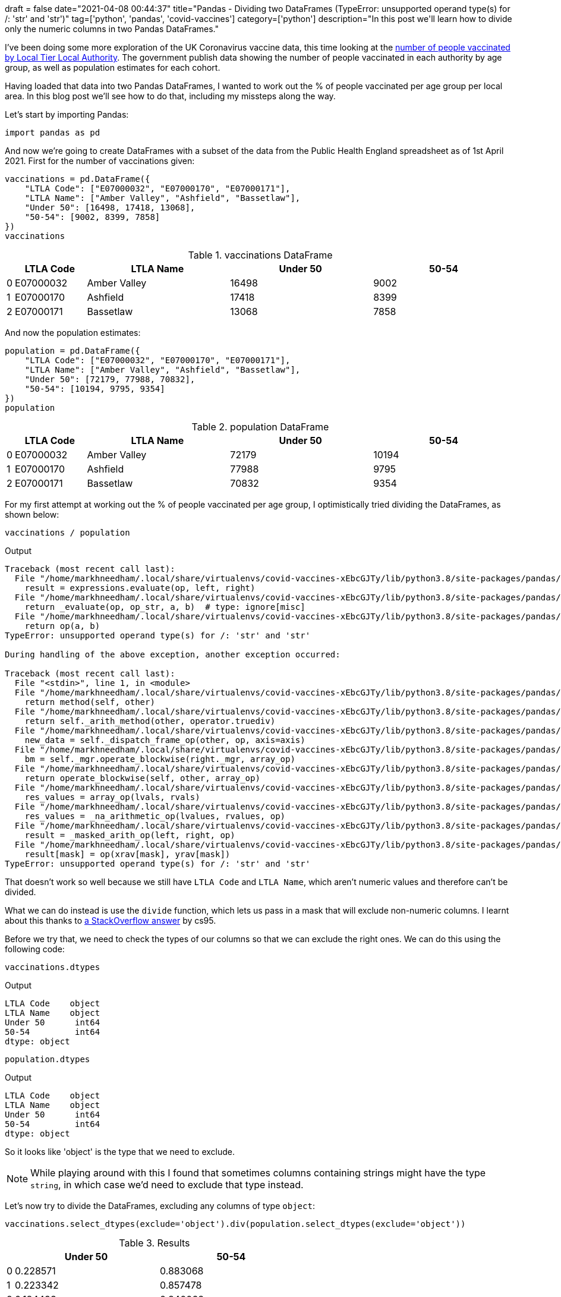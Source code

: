 +++
draft = false
date="2021-04-08 00:44:37"
title="Pandas - Dividing two DataFrames (TypeError: unsupported operand type(s) for /: 'str' and 'str')"
tag=['python', 'pandas', 'covid-vaccines']
category=['python']
description="In this post we'll learn how to divide only the numeric columns in two Pandas DataFrames."
+++

I've been doing some more exploration of the UK Coronavirus vaccine data, this time looking at the https://www.england.nhs.uk/statistics/statistical-work-areas/covid-19-vaccinations/[number of people vaccinated by Local Tier Local Authority^]. 
The government publish data showing the number of people vaccinated in each authority by age group, as well as population estimates for each cohort. 

Having loaded that data into two Pandas DataFrames, I wanted to work out the % of people vaccinated per age group per local area.
In this blog post we'll see how to do that, including my missteps along the way. 

Let's start by importing Pandas:

[source, python]
----
import pandas as pd
----

And now we're going to create DataFrames with a subset of the data from the Public Health England spreadsheet as of 1st April 2021. 
First for the number of vaccinations given:

[source, python]
----
vaccinations = pd.DataFrame({
    "LTLA Code": ["E07000032", "E07000170", "E07000171"],
    "LTLA Name": ["Amber Valley", "Ashfield", "Bassetlaw"],
    "Under 50": [16498, 17418, 13068],
    "50-54": [9002, 8399, 7858]   
})
vaccinations
----

.vaccinations DataFrame
[opts="header", cols="1,10,20,20,20"]
|===
|    |LTLA Code  |   LTLA Name | Under 50  |50-54
|0 | E07000032 | Amber Valley   |  16498  | 9002
|1  |E07000170   |   Ashfield   |  17418  | 8399
|2  |E07000171    | Bassetlaw   |  13068  | 7858
|===

And now the population estimates:

[source,python]
----
population = pd.DataFrame({
    "LTLA Code": ["E07000032", "E07000170", "E07000171"],
    "LTLA Name": ["Amber Valley", "Ashfield", "Bassetlaw"],
    "Under 50": [72179, 77988, 70832],
    "50-54": [10194, 9795, 9354]    
})
population
----

.population DataFrame
[opts="header", cols="1,10,20,20,20"]
|===
|    |LTLA Code  |   LTLA Name | Under 50  |50-54
|0 | E07000032 | Amber Valley   |  72179  | 10194
|1  |E07000170   |   Ashfield   | 77988  | 9795
|2  |E07000171    | Bassetlaw   |   70832  | 9354
|===

For my first attempt at working out the % of people vaccinated per age group, I optimistically tried dividing the DataFrames, as shown below:

[source, python]
----
vaccinations / population
----

.Output
[source, text]
----
Traceback (most recent call last):
  File "/home/markhneedham/.local/share/virtualenvs/covid-vaccines-xEbcGJTy/lib/python3.8/site-packages/pandas/core/ops/array_ops.py", line 142, in _na_arithmetic_op
    result = expressions.evaluate(op, left, right)
  File "/home/markhneedham/.local/share/virtualenvs/covid-vaccines-xEbcGJTy/lib/python3.8/site-packages/pandas/core/computation/expressions.py", line 235, in evaluate
    return _evaluate(op, op_str, a, b)  # type: ignore[misc]
  File "/home/markhneedham/.local/share/virtualenvs/covid-vaccines-xEbcGJTy/lib/python3.8/site-packages/pandas/core/computation/expressions.py", line 69, in _evaluate_standard
    return op(a, b)
TypeError: unsupported operand type(s) for /: 'str' and 'str'

During handling of the above exception, another exception occurred:

Traceback (most recent call last):
  File "<stdin>", line 1, in <module>
  File "/home/markhneedham/.local/share/virtualenvs/covid-vaccines-xEbcGJTy/lib/python3.8/site-packages/pandas/core/ops/common.py", line 65, in new_method
    return method(self, other)
  File "/home/markhneedham/.local/share/virtualenvs/covid-vaccines-xEbcGJTy/lib/python3.8/site-packages/pandas/core/arraylike.py", line 113, in __truediv__
    return self._arith_method(other, operator.truediv)
  File "/home/markhneedham/.local/share/virtualenvs/covid-vaccines-xEbcGJTy/lib/python3.8/site-packages/pandas/core/frame.py", line 5982, in _arith_method
    new_data = self._dispatch_frame_op(other, op, axis=axis)
  File "/home/markhneedham/.local/share/virtualenvs/covid-vaccines-xEbcGJTy/lib/python3.8/site-packages/pandas/core/frame.py", line 6018, in _dispatch_frame_op
    bm = self._mgr.operate_blockwise(right._mgr, array_op)
  File "/home/markhneedham/.local/share/virtualenvs/covid-vaccines-xEbcGJTy/lib/python3.8/site-packages/pandas/core/internals/managers.py", line 374, in operate_blockwise
    return operate_blockwise(self, other, array_op)
  File "/home/markhneedham/.local/share/virtualenvs/covid-vaccines-xEbcGJTy/lib/python3.8/site-packages/pandas/core/internals/ops.py", line 54, in operate_blockwise
    res_values = array_op(lvals, rvals)
  File "/home/markhneedham/.local/share/virtualenvs/covid-vaccines-xEbcGJTy/lib/python3.8/site-packages/pandas/core/ops/array_ops.py", line 189, in arithmetic_op
    res_values = _na_arithmetic_op(lvalues, rvalues, op)
  File "/home/markhneedham/.local/share/virtualenvs/covid-vaccines-xEbcGJTy/lib/python3.8/site-packages/pandas/core/ops/array_ops.py", line 149, in _na_arithmetic_op
    result = _masked_arith_op(left, right, op)
  File "/home/markhneedham/.local/share/virtualenvs/covid-vaccines-xEbcGJTy/lib/python3.8/site-packages/pandas/core/ops/array_ops.py", line 91, in _masked_arith_op
    result[mask] = op(xrav[mask], yrav[mask])
TypeError: unsupported operand type(s) for /: 'str' and 'str'
----

That doesn't work so well because we still have `LTLA Code` and `LTLA Name`, which aren't numeric values and therefore can't be divided. 

What we can do instead is use the `divide` function, which lets us pass in a mask that will exclude non-numeric columns.
I learnt about this thanks to https://stackoverflow.com/a/49412743/1093511[a StackOverflow answer^] by cs95.

Before we try that, we need to check the types of our columns so that we can exclude the right ones. 
We can do this using the following code:

[source,python]
----
vaccinations.dtypes
----

.Output
[source,text]
----
LTLA Code    object
LTLA Name    object
Under 50      int64
50-54         int64
dtype: object
----

[source,python]
----
population.dtypes
----

.Output
[source,text]
----
LTLA Code    object
LTLA Name    object
Under 50      int64
50-54         int64
dtype: object
----

So it looks like 'object' is the type that we need to exclude. 

[NOTE]
====
While playing around with this I found that sometimes columns containing strings might have the type `string`, in which case we'd need to exclude that type instead.
====

Let's now try to divide the DataFrames, excluding any columns of type `object`:

[source, python]
----
vaccinations.select_dtypes(exclude='object').div(population.select_dtypes(exclude='object'))
----

.Results
[opts="header", cols="1,20,20"]
|===
|    |Under 50  |50-54
|0 | 0.228571 | 0.883068
|1  |0.223342  |0.857478
|2  |0.184493 | 0.840068
|===

Cool!
That's what we hoped to see, but it would be good if we could also have the `LTLA Code` and `LTLA Name` columns back as well. 
We can do this using the `combine_first` function:

[source, python]
----
vaccinations.select_dtypes(exclude='object').div(population.select_dtypes(exclude='object')).combine_first(population)
----

.Results
[opts="header", cols="1,15,15,15,15"]
|===
 |  |   50-54 | LTLA Code |    LTLA Name  |Under 50
|0 | 0.883068 | E07000032  |Amber Valley  |0.228571
|1  |0.857478  |E07000170     | Ashfield  |0.223342
|2  |0.840068  |E07000171    | Bassetlaw  |0.184493

|===

That's got the columns back, but the order is a bit messed up.
Luckily it's not too difficult to retain the column order:

[source, python]
----
vaccinations.select_dtypes(exclude='object').div(population.select_dtypes(exclude='object')).combine_first(population)[vaccinations.columns]
----

.Results
[opts="header", cols="1,15,15,20,20"]
|===
  || LTLA Code |    LTLA Name  |Under 50   |  50-54
|0  |E07000032  |Amber Valley  |0.228571  |0.883068
|1  |E07000170  |    Ashfield  |0.223342 | 0.857478
|2 | E07000171    | Bassetlaw  |0.184493  |0.840068


|===